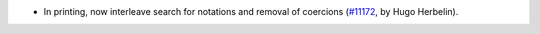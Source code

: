- In printing, now interleave search for notations and removal of coercions (`#11172 <https://github.com/coq/coq/pull/11172>`_, by Hugo Herbelin).
